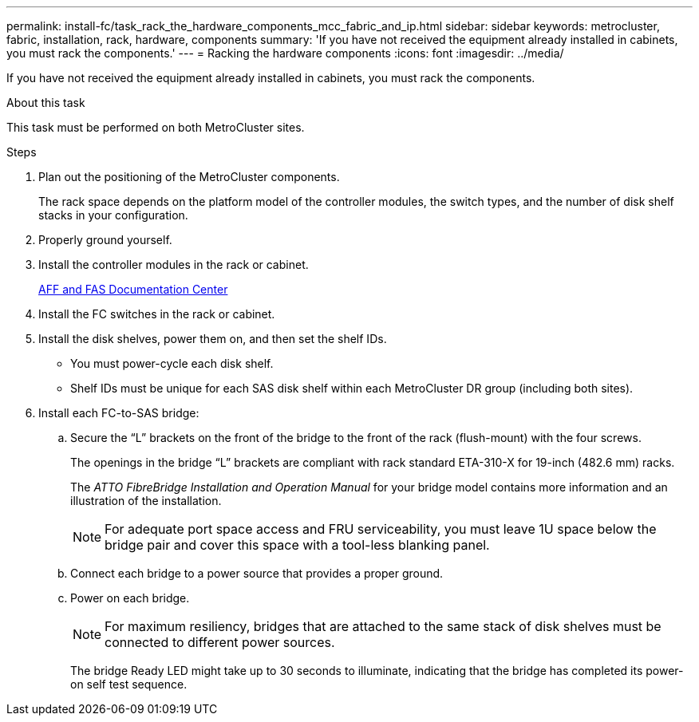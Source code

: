 ---
permalink: install-fc/task_rack_the_hardware_components_mcc_fabric_and_ip.html
sidebar: sidebar
keywords: metrocluster, fabric, installation, rack, hardware, components
summary: 'If you have not received the equipment already installed in cabinets, you must rack the components.'
---
= Racking the hardware components
:icons: font
:imagesdir: ../media/

[.lead]
If you have not received the equipment already installed in cabinets, you must rack the components.

.About this task

This task must be performed on both MetroCluster sites.

.Steps

. Plan out the positioning of the MetroCluster components.
+
The rack space depends on the platform model of the controller modules, the switch types, and the number of disk shelf stacks in your configuration.

. Properly ground yourself.
. Install the controller modules in the rack or cabinet.
+
https://docs.netapp.com/platstor/index.jsp[AFF and FAS Documentation Center]

. Install the FC switches in the rack or cabinet.
. Install the disk shelves, power them on, and then set the shelf IDs.
 ** You must power-cycle each disk shelf.
 ** Shelf IDs must be unique for each SAS disk shelf within each MetroCluster DR group (including both sites).
. Install each FC-to-SAS bridge:
 .. Secure the "`L`" brackets on the front of the bridge to the front of the rack (flush-mount) with the four screws.
+
The openings in the bridge "`L`" brackets are compliant with rack standard ETA-310-X for 19-inch (482.6 mm) racks.
+
The _ATTO FibreBridge Installation and Operation Manual_ for your bridge model contains more information and an illustration of the installation.
+
NOTE: For adequate port space access and FRU serviceability, you must leave 1U space below the bridge pair and cover this space with a tool-less blanking panel.

 .. Connect each bridge to a power source that provides a proper ground.
 .. Power on each bridge.
+
NOTE: For maximum resiliency, bridges that are attached to the same stack of disk shelves must be connected to different power sources.
+
The bridge Ready LED might take up to 30 seconds to illuminate, indicating that the bridge has completed its power-on self test sequence.
